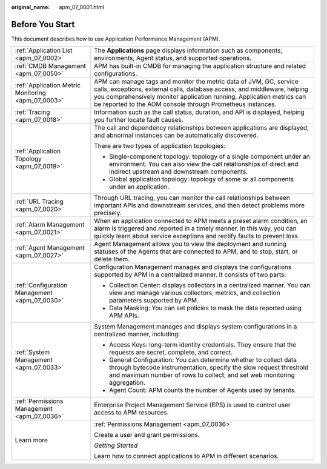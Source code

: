 :original_name: apm_07_0001.html

.. _apm_07_0001:

Before You Start
================

This document describes how to use Application Performance Management (APM).

+----------------------------------------------------+---------------------------------------------------------------------------------------------------------------------------------------------------------------------------------------------------------------------------------------------------------------------------------------+
| :ref:`Application List <apm_07_0002>`              | The **Applications** page displays information such as components, environments, Agent status, and supported operations.                                                                                                                                                              |
+----------------------------------------------------+---------------------------------------------------------------------------------------------------------------------------------------------------------------------------------------------------------------------------------------------------------------------------------------+
| :ref:`CMDB Management <apm_07_0050>`               | APM has built-in CMDB for managing the application structure and related configurations.                                                                                                                                                                                              |
+----------------------------------------------------+---------------------------------------------------------------------------------------------------------------------------------------------------------------------------------------------------------------------------------------------------------------------------------------+
| :ref:`Application Metric Monitoring <apm_07_0003>` | APM can manage tags and monitor the metric data of JVM, GC, service calls, exceptions, external calls, database access, and middleware, helping you comprehensively monitor application running. Application metrics can be reported to the AOM console through Prometheus instances. |
+----------------------------------------------------+---------------------------------------------------------------------------------------------------------------------------------------------------------------------------------------------------------------------------------------------------------------------------------------+
| :ref:`Tracing <apm_07_0018>`                       | Information such as the call status, duration, and API is displayed, helping you further locate fault causes.                                                                                                                                                                         |
+----------------------------------------------------+---------------------------------------------------------------------------------------------------------------------------------------------------------------------------------------------------------------------------------------------------------------------------------------+
| :ref:`Application Topology <apm_07_0019>`          | The call and dependency relationships between applications are displayed, and abnormal instances can be automatically discovered.                                                                                                                                                     |
|                                                    |                                                                                                                                                                                                                                                                                       |
|                                                    | There are two types of application topologies:                                                                                                                                                                                                                                        |
|                                                    |                                                                                                                                                                                                                                                                                       |
|                                                    | -  Single-component topology: topology of a single component under an environment. You can also view the call relationships of direct and indirect upstream and downstream components.                                                                                                |
|                                                    | -  Global application topology: topology of some or all components under an application.                                                                                                                                                                                              |
+----------------------------------------------------+---------------------------------------------------------------------------------------------------------------------------------------------------------------------------------------------------------------------------------------------------------------------------------------+
| :ref:`URL Tracing <apm_07_0020>`                   | Through URL tracing, you can monitor the call relationships between important APIs and downstream services, and then detect problems more precisely.                                                                                                                                  |
+----------------------------------------------------+---------------------------------------------------------------------------------------------------------------------------------------------------------------------------------------------------------------------------------------------------------------------------------------+
| :ref:`Alarm Management <apm_07_0021>`              | When an application connected to APM meets a preset alarm condition, an alarm is triggered and reported in a timely manner. In this way, you can quickly learn about service exceptions and rectify faults to prevent loss.                                                           |
+----------------------------------------------------+---------------------------------------------------------------------------------------------------------------------------------------------------------------------------------------------------------------------------------------------------------------------------------------+
| :ref:`Agent Management <apm_07_0027>`              | Agent Management allows you to view the deployment and running statuses of the Agents that are connected to APM, and to stop, start, or delete them.                                                                                                                                  |
+----------------------------------------------------+---------------------------------------------------------------------------------------------------------------------------------------------------------------------------------------------------------------------------------------------------------------------------------------+
| :ref:`Configuration Management <apm_07_0030>`      | Configuration Management manages and displays the configurations supported by APM in a centralized manner. It consists of two parts:                                                                                                                                                  |
|                                                    |                                                                                                                                                                                                                                                                                       |
|                                                    | -  Collection Center: displays collectors in a centralized manner. You can view and manage various collectors, metrics, and collection parameters supported by APM.                                                                                                                   |
|                                                    | -  Data Masking: You can set policies to mask the data reported using APM APIs.                                                                                                                                                                                                       |
+----------------------------------------------------+---------------------------------------------------------------------------------------------------------------------------------------------------------------------------------------------------------------------------------------------------------------------------------------+
| :ref:`System Management <apm_07_0033>`             | System Management manages and displays system configurations in a centralized manner, including:                                                                                                                                                                                      |
|                                                    |                                                                                                                                                                                                                                                                                       |
|                                                    | -  Access Keys: long-term identity credentials. They ensure that the requests are secret, complete, and correct.                                                                                                                                                                      |
|                                                    | -  General Configuration: You can determine whether to collect data through bytecode instrumentation, specify the slow request threshold and maximum number of rows to collect, and set web monitoring aggregation.                                                                   |
|                                                    | -  Agent Count: APM counts the number of Agents used by tenants.                                                                                                                                                                                                                      |
+----------------------------------------------------+---------------------------------------------------------------------------------------------------------------------------------------------------------------------------------------------------------------------------------------------------------------------------------------+
| :ref:`Permissions Management <apm_07_0036>`        | Enterprise Project Management Service (EPS) is used to control user access to APM resources.                                                                                                                                                                                          |
+----------------------------------------------------+---------------------------------------------------------------------------------------------------------------------------------------------------------------------------------------------------------------------------------------------------------------------------------------+
| Learn more                                         | :ref:`Permissions Management <apm_07_0036>`                                                                                                                                                                                                                                           |
|                                                    |                                                                                                                                                                                                                                                                                       |
|                                                    | Create a user and grant permissions.                                                                                                                                                                                                                                                  |
|                                                    |                                                                                                                                                                                                                                                                                       |
|                                                    | *Getting Started*                                                                                                                                                                                                                                                                     |
|                                                    |                                                                                                                                                                                                                                                                                       |
|                                                    | Learn how to connect applications to APM in different scenarios.                                                                                                                                                                                                                      |
+----------------------------------------------------+---------------------------------------------------------------------------------------------------------------------------------------------------------------------------------------------------------------------------------------------------------------------------------------+
